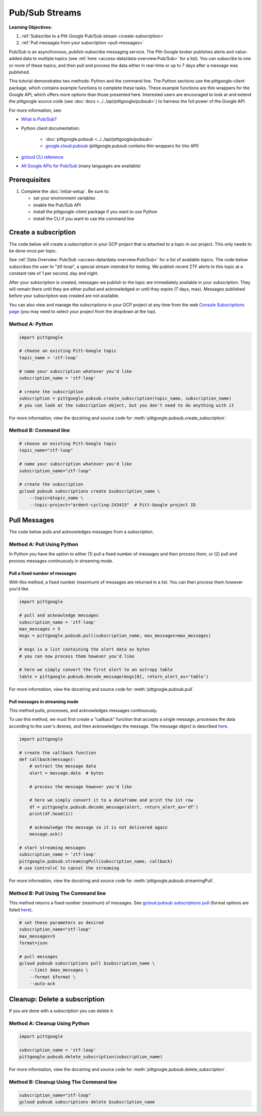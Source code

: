 Pub/Sub Streams
===============

**Learning Objectives:**

1.  :ref:`Subscribe to a Pitt-Google Pub/Sub stream <create-subscription>`
2.  :ref:`Pull messages from your subscription <pull-messages>`

Pub/Sub is an asynchronous, publish–subscribe messaging service.
The Pitt-Google broker publishes alerts and value-added data to multiple topics
(see :ref:`here <access-data/data-overview:Pub/Sub>` for a list).
You can subscribe to one or more of these topics, and then pull and process the data
either in real-time or up to 7 days after a message was published.

This tutorial demonstrates two methods: Python and the command line.
The Python sections use the pittgoogle-client package, which contains example functions to
complete these tasks.
These example functions are thin wrappers for the Google API, which offers more
options than those presented here.
Interested users are encouraged to look at and extend the pittgoogle source code
(see :doc:`docs <../../api/pittgoogle/pubsub>`) to harness the full power
of the Google API.

For more information, see:

- `What is Pub/Sub? <https://cloud.google.com/pubsub/docs/overview>`__
- Python client documentation:

        - :doc:`pittgoogle.pubsub <../../api/pittgoogle/pubsub>`
        - `google.cloud.pubsub
          <https://googleapis.dev/python/pubsub/latest/index.html>`__
          (pittgoogle.pubsub contains thin wrappers for this API)

- `gcloud CLI reference <https://cloud.google.com/sdk/gcloud/reference>`__
- `All Google APIs for Pub/Sub
  <https://cloud.google.com/pubsub/docs/apis>`__
  (many languages are available)

Prerequisites
-------------

1. Complete the :doc:`initial-setup`. Be sure to:

   -  set your environment variables
   -  enable the Pub/Sub API
   -  install the pittgoogle-client package if you want to use Python
   -  install the CLI if you want to use the command line

.. _create-subscription:

Create a subscription
---------------------

The code below will create a subscription in your GCP project
that is attached to a topic in our project.
This only needs to be done once per topic.

See :ref:`Data Overview: Pub/Sub <access-data/data-overview:Pub/Sub>`
for a list of available topics.
The code below subscribes the user to "ztf-loop", a special stream intended for testing.
We publish recent ZTF alerts to this topic at a constant rate of 1 per second,
day and night.

After your subscription is created, messages we publish to the topic are
immediately available in your subscription. They will remain there until
they are either pulled and acknowledged or until they expire (7 days,
max). Messages published before your subscription was created are not available.

You can also view and manage the subscriptions in your GCP project at
any time from the web `Console Subscriptions
page <https://console.cloud.google.com/cloudpubsub/subscription>`__ (you
may need to select your project from the dropdown at the top).

Method A: Python
~~~~~~~~~~~~~~~~

.. code:: python

    import pittgoogle

    # choose an existing Pitt-Google topic
    topic_name = 'ztf-loop'

    # name your subscription whatever you'd like
    subscription_name = 'ztf-loop'

    # create the subscription
    subscription = pittgoogle.pubsub.create_subscription(topic_name, subscription_name)
    # you can look at the subscription object, but you don't need to do anything with it

For more information, view the docstring and source code for
:meth:`pittgoogle.pubsub.create_subscription`.


Method B: Command line
~~~~~~~~~~~~~~~~~~~~~~

.. code:: bash

    # choose an existing Pitt-Google topic
    topic_name="ztf-loop"

    # name your subscription whatever you'd like
    subscription_name="ztf-loop"

    # create the subscription
    gcloud pubsub subscriptions create $subscription_name \
        --topic=$topic_name \
        --topic-project="ardent-cycling-243415"  # Pitt-Google project ID

.. _pull-messages:

Pull Messages
-------------

The code below pulls and acknowledges messages from a subscription.

Method A: Pull Using Python
~~~~~~~~~~~~~~~~~~~~~~~~~~~

In Python you have the option to either
(1) pull a fixed number of messages and then process them, or
(2) pull and process messages continuously in streaming mode.

Pull a fixed number of messages
*******************************

With this method, a fixed number (maximum) of messages are returned in a list.
You can then process them however you'd like.

.. code:: python

    import pittgoogle

    # pull and acknowledge messages
    subscription_name = 'ztf-loop'
    max_messages = 5
    msgs = pittgoogle.pubsub.pull(subscription_name, max_messages=max_messages)

    # msgs is a list containing the alert data as bytes
    # you can now process them however you'd like

    # here we simply convert the first alert to an astropy table
    table = pittgoogle.pubsub.decode_message(msgs[0], return_alert_as='table')

For more information, view the docstring and source code for
:meth:`pittgoogle.pubsub.pull`.

Pull messages in streaming mode
********************************

This method pulls, processes, and acknowledges messages continuously.

To use this method, we must first create a "callback" function that accepts
a single message, processes the data according to the user's desires,
and then acknowledges the message.
The message object is described `here
<https://cloud.google.com/pubsub/docs/reference/rpc/google.pubsub.v1#google.pubsub.v1.PubsubMessage>`__.

.. code:: python

    import pittgoogle

    # create the callback function
    def callback(message):
        # extract the message data
        alert = message.data  # bytes

        # process the message however you'd like

        # here we simply convert it to a dataframe and print the 1st row
        df = pittgoogle.pubsub.decode_message(alert, return_alert_as='df')
        print(df.head(1))

        # acknowledge the message so it is not delivered again
        message.ack()

    # start streaming messages
    subscription_name = 'ztf-loop'
    pittgoogle.pubsub.streamingPull(subscription_name, callback)
    # use Control+C to cancel the streaming

For more information, view the docstring and source code for
:meth:`pittgoogle.pubsub.streamingPull`.

Method B: Pull Using The Command line
~~~~~~~~~~~~~~~~~~~~~~~~~~~~~~~~~~~~~

This method returns a fixed number (maximum) of messages.
See `gcloud pubsub subscriptions pull
<https://cloud.google.com/sdk/gcloud/reference/pubsub/subscriptions/pull>`__
(format options are listed
`here <https://cloud.google.com/sdk/gcloud/reference#--format>`__).

.. code:: bash

    # set these parameters as desired
    subscription_name="ztf-loop"
    max_messages=5
    format=json

    # pull messages
    gcloud pubsub subscriptions pull $subscription_name \
        --limit $max_messages \
        --format $format \
        --auto-ack

.. _delete-subscription:

Cleanup: Delete a subscription
--------------------------------

If you are done with a subscription you can delete it.

Method A: Cleanup Using Python
~~~~~~~~~~~~~~~~~~~~~~~~~~~~~~

.. code:: python

    import pittgoogle

    subscription_name = 'ztf-loop'
    pittgoogle.pubsub.delete_subscription(subscription_name)

For more information, view the docstring and source code for
:meth:`pittgoogle.pubsub.delete_subscription`.

Method B: Cleanup Using The Command line
~~~~~~~~~~~~~~~~~~~~~~~~~~~~~~~~~~~~~~~~

.. code:: bash

    subscription_name="ztf-loop"
    gcloud pubsub subscriptions delete $subscription_name
